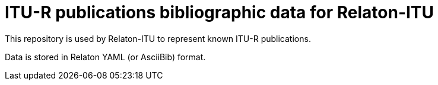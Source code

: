 = ITU-R publications bibliographic data for Relaton-ITU

This repository is used by Relaton-ITU to represent known ITU-R publications.

Data is stored in Relaton YAML (or AsciiBib) format.
